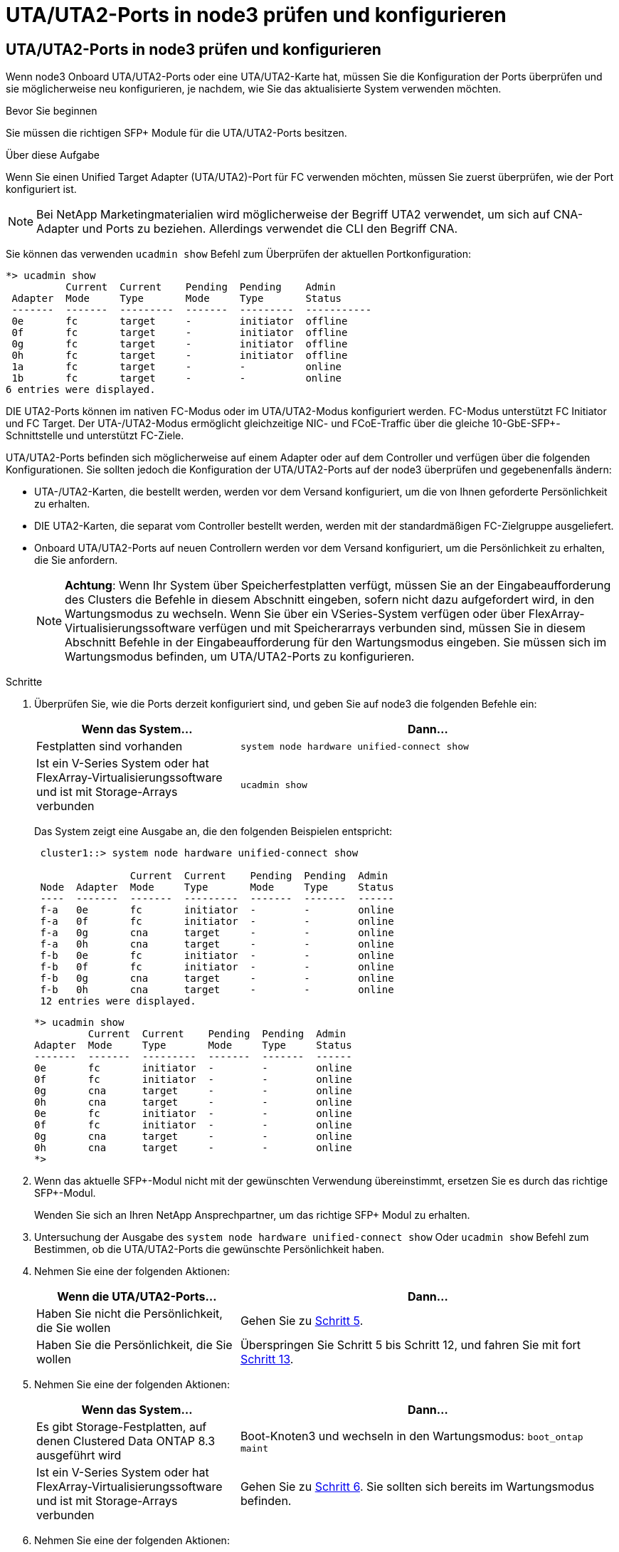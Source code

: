 = UTA/UTA2-Ports in node3 prüfen und konfigurieren
:allow-uri-read: 




== UTA/UTA2-Ports in node3 prüfen und konfigurieren

Wenn node3 Onboard UTA/UTA2-Ports oder eine UTA/UTA2-Karte hat, müssen Sie die Konfiguration der Ports überprüfen und sie möglicherweise neu konfigurieren, je nachdem, wie Sie das aktualisierte System verwenden möchten.

.Bevor Sie beginnen
Sie müssen die richtigen SFP+ Module für die UTA/UTA2-Ports besitzen.

.Über diese Aufgabe
Wenn Sie einen Unified Target Adapter (UTA/UTA2)-Port für FC verwenden möchten, müssen Sie zuerst überprüfen, wie der Port konfiguriert ist.


NOTE: Bei NetApp Marketingmaterialien wird möglicherweise der Begriff UTA2 verwendet, um sich auf CNA-Adapter und Ports zu beziehen. Allerdings verwendet die CLI den Begriff CNA.

Sie können das verwenden `ucadmin show` Befehl zum Überprüfen der aktuellen Portkonfiguration:

[listing]
----
*> ucadmin show
          Current  Current    Pending  Pending    Admin
 Adapter  Mode     Type       Mode     Type       Status
 -------  -------  ---------  -------  ---------  -----------
 0e       fc       target     -        initiator  offline
 0f       fc       target     -        initiator  offline
 0g       fc       target     -        initiator  offline
 0h       fc       target     -        initiator  offline
 1a       fc       target     -        -          online
 1b       fc       target     -        -          online
6 entries were displayed.
----
DIE UTA2-Ports können im nativen FC-Modus oder im UTA/UTA2-Modus konfiguriert werden. FC-Modus unterstützt FC Initiator und FC Target. Der UTA-/UTA2-Modus ermöglicht gleichzeitige NIC- und FCoE-Traffic über die gleiche 10-GbE-SFP+-Schnittstelle und unterstützt FC-Ziele.

UTA/UTA2-Ports befinden sich möglicherweise auf einem Adapter oder auf dem Controller und verfügen über die folgenden Konfigurationen. Sie sollten jedoch die Konfiguration der UTA/UTA2-Ports auf der node3 überprüfen und gegebenenfalls ändern:

* UTA-/UTA2-Karten, die bestellt werden, werden vor dem Versand konfiguriert, um die von Ihnen geforderte Persönlichkeit zu erhalten.
* DIE UTA2-Karten, die separat vom Controller bestellt werden, werden mit der standardmäßigen FC-Zielgruppe ausgeliefert.
* Onboard UTA/UTA2-Ports auf neuen Controllern werden vor dem Versand konfiguriert, um die Persönlichkeit zu erhalten, die Sie anfordern.
+

NOTE: *Achtung*: Wenn Ihr System über Speicherfestplatten verfügt, müssen Sie an der Eingabeaufforderung des Clusters die Befehle in diesem Abschnitt eingeben, sofern nicht dazu aufgefordert wird, in den Wartungsmodus zu wechseln. Wenn Sie über ein VSeries-System verfügen oder über FlexArray-Virtualisierungssoftware verfügen und mit Speicherarrays verbunden sind, müssen Sie in diesem Abschnitt Befehle in der Eingabeaufforderung für den Wartungsmodus eingeben. Sie müssen sich im Wartungsmodus befinden, um UTA/UTA2-Ports zu konfigurieren.



.Schritte
. Überprüfen Sie, wie die Ports derzeit konfiguriert sind, und geben Sie auf node3 die folgenden Befehle ein:
+
[cols="35,65"]
|===
| Wenn das System... | Dann... 


| Festplatten sind vorhanden | `system node hardware unified-connect show` 


| Ist ein V-Series System oder hat FlexArray-Virtualisierungssoftware und ist mit Storage-Arrays verbunden | `ucadmin show` 
|===
+
Das System zeigt eine Ausgabe an, die den folgenden Beispielen entspricht:

+
[listing]
----
 cluster1::> system node hardware unified-connect show

                Current  Current    Pending  Pending  Admin
 Node  Adapter  Mode     Type       Mode     Type     Status
 ----  -------  -------  ---------  -------  -------  ------
 f-a   0e       fc       initiator  -        -        online
 f-a   0f       fc       initiator  -        -        online
 f-a   0g       cna      target     -        -        online
 f-a   0h       cna      target     -        -        online
 f-b   0e       fc       initiator  -        -        online
 f-b   0f       fc       initiator  -        -        online
 f-b   0g       cna      target     -        -        online
 f-b   0h       cna      target     -        -        online
 12 entries were displayed.
----
+
[listing]
----
*> ucadmin show
         Current  Current    Pending  Pending  Admin
Adapter  Mode     Type       Mode     Type     Status
-------  -------  ---------  -------  -------  ------
0e       fc       initiator  -        -        online
0f       fc       initiator  -        -        online
0g       cna      target     -        -        online
0h       cna      target     -        -        online
0e       fc       initiator  -        -        online
0f       fc       initiator  -        -        online
0g       cna      target     -        -        online
0h       cna      target     -        -        online
*>
----
. [[Schritt2]]Wenn das aktuelle SFP+-Modul nicht mit der gewünschten Verwendung übereinstimmt, ersetzen Sie es durch das richtige SFP+-Modul.
+
Wenden Sie sich an Ihren NetApp Ansprechpartner, um das richtige SFP+ Modul zu erhalten.

. [[Schritt3]]Untersuchung der Ausgabe des `system node hardware unified-connect show` Oder `ucadmin show` Befehl zum Bestimmen, ob die UTA/UTA2-Ports die gewünschte Persönlichkeit haben.
. [[Schritt4]]Nehmen Sie eine der folgenden Aktionen:
+
[cols="35,65"]
|===
| Wenn die UTA/UTA2-Ports... | Dann... 


| Haben Sie nicht die Persönlichkeit, die Sie wollen | Gehen Sie zu <<man_check_3_step5,Schritt 5>>. 


| Haben Sie die Persönlichkeit, die Sie wollen | Überspringen Sie Schritt 5 bis Schritt 12, und fahren Sie mit fort <<man_check_3_step13,Schritt 13>>. 
|===
. [[man_Check_3_step5]]Nehmen Sie eine der folgenden Aktionen:
+
[cols="35,65"]
|===
| Wenn das System... | Dann... 


| Es gibt Storage-Festplatten, auf denen Clustered Data ONTAP 8.3 ausgeführt wird | Boot-Knoten3 und wechseln in den Wartungsmodus:
`boot_ontap maint` 


| Ist ein V-Series System oder hat FlexArray-Virtualisierungssoftware und ist mit Storage-Arrays verbunden | Gehen Sie zu <<man_check_3_step6,Schritt 6>>. Sie sollten sich bereits im Wartungsmodus befinden. 
|===
. [[man_Check_3_Steppen6]]Nehmen Sie eine der folgenden Aktionen:
+
[cols="35,65"]
|===
| Wenn Sie konfigurieren... | Dann... 


| Ports auf einer UTA/UTA2-Karte | Gehen Sie zu <<man_check_3_step7,Schritt 7>>. 


| Onboard UTA/UTA2-Ports | Überspringen Sie Schritt 7, und fahren Sie mit fort <<man_check_3_step8,Schritt 8>>. 
|===
. [[man_Check_3_step7]]Wenn sich der Adapter im Initiator-Modus befindet und der UTA/UTA2-Port online ist, versetzen Sie den UTA/UTA2-Port in den Offline-Modus:
+
`storage disable adapter _adapter_name_`

+
Adapter im Ziel-Modus sind im Wartungsmodus automatisch offline.

. [[man_Check_3_step8]]Wenn die aktuelle Konfiguration nicht mit der gewünschten Verwendung übereinstimmt, ändern Sie die Konfiguration nach Bedarf:
+
`ucadmin modify -m fc|cna -t initiator|target _adapter_name_`

+
** `-m` Ist der Persönlichkeitsmodus, `fc` Oder `cna`.
** `-t` Ist der Typ FC4, `target` Oder `initiator`.
+

NOTE: Sie müssen FC Initiator für Tape-Laufwerke, FlexArray Virtualisierungssysteme und MetroCluster Konfigurationen verwenden. Sie müssen das FC-Ziel für SAN-Clients verwenden.



. Überprüfen Sie die Einstellungen:
+
`ucadmin show`

. Überprüfen Sie die Einstellungen:
+
[cols="35,65"]
|===
| Wenn das System... | Dann... 


| Festplatten sind vorhanden  a| 
.. Anhalten des Systems:
+
`halt`

+
Das System wird an der Eingabeaufforderung für die Boot-Umgebung angehalten.

.. Geben Sie den folgenden Befehl ein:
+
`boot_ontap`





| Ist ein V-Series System oder hat FlexArray-Virtualisierungssoftware und ist mit Storage-Arrays verbunden | Neubooten in den Wartungsmodus:
`boot_netapp maint` 
|===
. [[Schritt11]]Überprüfen Sie die Einstellungen:
+
[cols="35,65"]
|===
| Wenn das System... | Dann... 


| Festplatten sind vorhanden | `system node hardware unified-connect show` 


| Ist eine V-Series oder hat FlexArray-Virtualisierungssoftware und ist mit Storage-Arrays verbunden | `ucadmin show` 
|===
+
Die Ausgabe in den folgenden Beispielen zeigt, dass sich der Adaptertyp „1b“ in ändert `initiator` Und dass sich der Modus der Adapter „2a“ und „2b“ in ändert `cna`:

+
[listing]
----
 cluster1::> system node hardware unified-connect show

                Current  Current    Pending  Pending      Admin
 Node  Adapter  Mode     Type       Mode     Type         Status
 ----  -------  -------  ---------  -------  -----------  ------
 f-a   1a       fc       initiator  -        -            online
 f-a   1b       fc       target     -        initiator    online
 f-a   2a       fc       target     cna      -            online
 f-a   2b       fc       target     cna      -            online

 4 entries were displayed.
----
+
[listing]
----
*> ucadmin show
         Current  Current    Pending  Pending    Admin
Adapter  Mode     Type       Mode     Type       Status
-------  -------  ---------  -------  ---------  ------
1a       fc       initiator  -        -          online
1b       fc       target     -        initiator  online
2a       fc       target     cna      -          online
2b       fc       target     cna      -          online
*>
----
. [[step12a]]Platzieren Sie alle Zielports online, indem Sie einen der folgenden Befehle eingeben, einmal für jeden Port:
+
[cols="35,65"]
|===
| Wenn das System... | Dann... 


| Festplatten sind vorhanden | `network fcp adapter modify -node _node_name_ -adapter _adapter_name_ -state up` 


| Ist ein V-Series System oder hat FlexArray-Virtualisierungssoftware und ist mit Storage-Arrays verbunden | `fcp config _adapter_name_ up` 
|===
. [[man_Check_3_steep13]]Anschluss verkabeln.
. [[steep14]]Nehmen Sie eine der folgenden Aktionen:
+
[cols="35,65"]
|===
| Wenn das System... | Dann... 


| Festplatten sind vorhanden | Gehen Sie zu link:map_ports_node1_node3.html["Ports von node1 nach node3 zuordnen"]. 


| Ist ein V-Series System oder hat FlexArray-Virtualisierungssoftware und ist mit Storage-Arrays verbunden | Kehren Sie zu _Install and Boot node3_ zurück und fahren Sie bei fort link:install_boot_node3.html#step7["Schritt 7"]. 
|===

